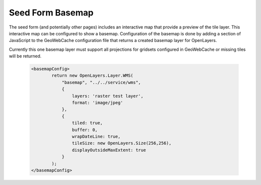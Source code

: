 .. _configuration.basemap:

Seed Form Basemap
=================

The seed form (and potentially other pages) includes an interactive map that provide a preview of the tile layer. This interactive map can be configured to show a basemap. Configuration of the basemap is done by adding a section of JavaScript to the GeoWebCache configuration file that returns a created basemap layer for OpenLayers.

Currently this one basemap layer must support all projections for gridsets configured in GeoWebCache or missing tiles will be returned.

   .. code-block:: xml

	<basemapConfig>
		return new OpenLayers.Layer.WMS(
		    "basemap", "../../service/wms",
		    {
			layers: 'raster test layer',
			format: 'image/jpeg'
		    },
		    {
			tiled: true,
			buffer: 0,
			wrapDateLine: true,
			tileSize: new OpenLayers.Size(256,256),
			displayOutsideMaxExtent: true
		    }
		);
	</basemapConfig>
